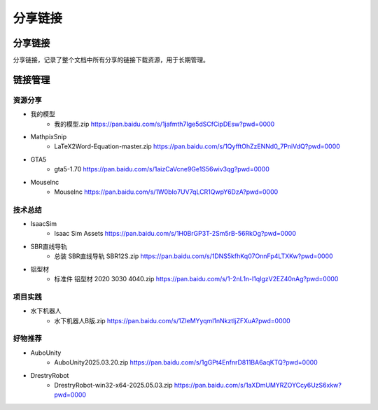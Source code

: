 分享链接
=========

分享链接
-----------
分享链接，记录了整个文档中所有分享的链接下载资源，用于长期管理。

链接管理
----------
资源分享
~~~~~~~~~~~
- 我的模型
    - 我的模型.zip https://pan.baidu.com/s/1jafmth7Ige5dSCfCipDEsw?pwd=0000
- MathpixSnip
    - LaTeX2Word-Equation-master.zip https://pan.baidu.com/s/1QyfftOhZzENNd0_7PniVdQ?pwd=0000
- GTA5
    - gta5-1.70 https://pan.baidu.com/s/1aizCaVcne9Ge1S56wiv3qg?pwd=0000
- Mouselnc
    - Mouselnc https://pan.baidu.com/s/1W0bIo7UV7qLCR1QwpY6DzA?pwd=0000

技术总结
~~~~~~~~~~~~~
- IsaacSim
    - Isaac Sim Assets https://pan.baidu.com/s/1H0BrGP3T-2Sm5rB-56RkOg?pwd=0000
- SBR直线导轨
    - 总装 SBR直线导轨 SBR12S.zip https://pan.baidu.com/s/1DNS5kfhKq07OnnFp4LTXKw?pwd=0000
- 铝型材
    - 标准件 铝型材 2020 3030 4040.zip https://pan.baidu.com/s/1-2nL1n-l1qIgzV2EZ40nAg?pwd=0000

项目实践
~~~~~~~~~~~
- 水下机器人
    - 水下机器人B版.zip https://pan.baidu.com/s/1ZIeMYyqml1nNkztljZFXuA?pwd=0000

好物推荐
~~~~~~~~~~
- AuboUnity
    - AuboUnity2025.03.20.zip https://pan.baidu.com/s/1gGPt4EnfnrD811BA6aqKTQ?pwd=0000
- DrestryRobot
    - DrestryRobot-win32-x64-2025.05.03.zip https://pan.baidu.com/s/1aXDmUMYRZOYCcy6UzS6xkw?pwd=0000